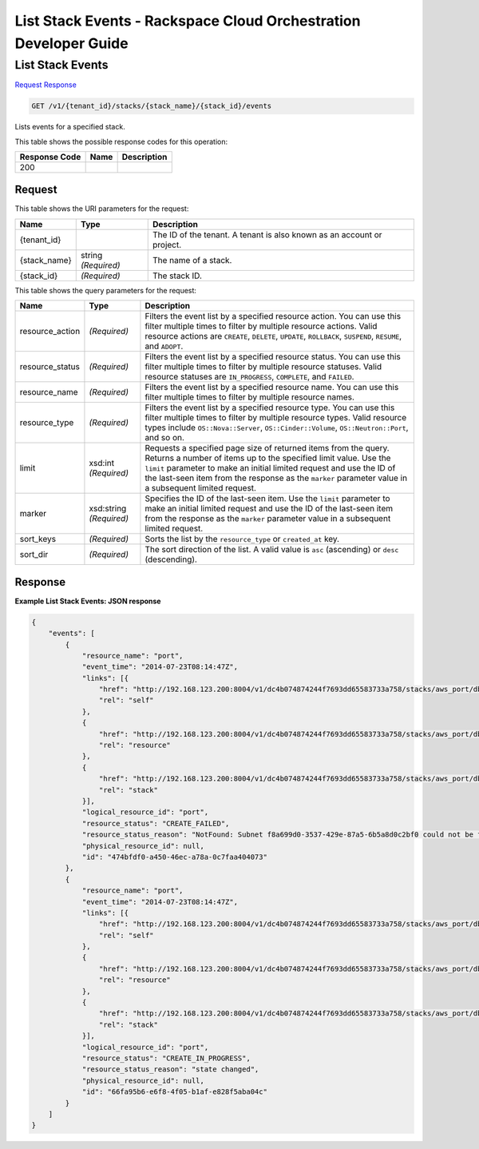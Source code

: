 
.. THIS OUTPUT IS GENERATED FROM THE WADL. DO NOT EDIT.

=============================================================================
List Stack Events -  Rackspace Cloud Orchestration Developer Guide
=============================================================================

List Stack Events
~~~~~~~~~~~~~~~~~~~~~~~~~

`Request <get-list-stack-events-v1-tenant-id-stacks-stack-name-stack-id-events.html#request>`__
`Response <get-list-stack-events-v1-tenant-id-stacks-stack-name-stack-id-events.html#response>`__

.. code::

    GET /v1/{tenant_id}/stacks/{stack_name}/{stack_id}/events

Lists events for a specified stack.



This table shows the possible response codes for this operation:


+--------------------------+-------------------------+-------------------------+
|Response Code             |Name                     |Description              |
+==========================+=========================+=========================+
|200                       |                         |                         |
+--------------------------+-------------------------+-------------------------+


Request
^^^^^^^^^^^^^^^^^

This table shows the URI parameters for the request:

+--------------------------+-------------------------+-------------------------+
|Name                      |Type                     |Description              |
+==========================+=========================+=========================+
|{tenant_id}               |                         |The ID of the tenant. A  |
|                          |                         |tenant is also known as  |
|                          |                         |an account or project.   |
+--------------------------+-------------------------+-------------------------+
|{stack_name}              |string *(Required)*      |The name of a stack.     |
+--------------------------+-------------------------+-------------------------+
|{stack_id}                |*(Required)*             |The stack ID.            |
+--------------------------+-------------------------+-------------------------+



This table shows the query parameters for the request:

+--------------------------+-------------------------+-------------------------+
|Name                      |Type                     |Description              |
+==========================+=========================+=========================+
|resource_action           |*(Required)*             |Filters the event list   |
|                          |                         |by a specified resource  |
|                          |                         |action. You can use this |
|                          |                         |filter multiple times to |
|                          |                         |filter by multiple       |
|                          |                         |resource actions. Valid  |
|                          |                         |resource actions are     |
|                          |                         |``CREATE``, ``DELETE``,  |
|                          |                         |``UPDATE``,              |
|                          |                         |``ROLLBACK``,            |
|                          |                         |``SUSPEND``, ``RESUME``, |
|                          |                         |and ``ADOPT``.           |
+--------------------------+-------------------------+-------------------------+
|resource_status           |*(Required)*             |Filters the event list   |
|                          |                         |by a specified resource  |
|                          |                         |status. You can use this |
|                          |                         |filter multiple times to |
|                          |                         |filter by multiple       |
|                          |                         |resource statuses. Valid |
|                          |                         |resource statuses are    |
|                          |                         |``IN_PROGRESS``,         |
|                          |                         |``COMPLETE``, and        |
|                          |                         |``FAILED``.              |
+--------------------------+-------------------------+-------------------------+
|resource_name             |*(Required)*             |Filters the event list   |
|                          |                         |by a specified resource  |
|                          |                         |name. You can use this   |
|                          |                         |filter multiple times to |
|                          |                         |filter by multiple       |
|                          |                         |resource names.          |
+--------------------------+-------------------------+-------------------------+
|resource_type             |*(Required)*             |Filters the event list   |
|                          |                         |by a specified resource  |
|                          |                         |type. You can use this   |
|                          |                         |filter multiple times to |
|                          |                         |filter by multiple       |
|                          |                         |resource types. Valid    |
|                          |                         |resource types include   |
|                          |                         |``OS::Nova::Server``,    |
|                          |                         |``OS::Cinder::Volume``,  |
|                          |                         |``OS::Neutron::Port``,   |
|                          |                         |and so on.               |
+--------------------------+-------------------------+-------------------------+
|limit                     |xsd:int *(Required)*     |Requests a specified     |
|                          |                         |page size of returned    |
|                          |                         |items from the query.    |
|                          |                         |Returns a number of      |
|                          |                         |items up to the          |
|                          |                         |specified limit value.   |
|                          |                         |Use the ``limit``        |
|                          |                         |parameter to make an     |
|                          |                         |initial limited request  |
|                          |                         |and use the ID of the    |
|                          |                         |last-seen item from the  |
|                          |                         |response as the          |
|                          |                         |``marker`` parameter     |
|                          |                         |value in a subsequent    |
|                          |                         |limited request.         |
+--------------------------+-------------------------+-------------------------+
|marker                    |xsd:string *(Required)*  |Specifies the ID of the  |
|                          |                         |last-seen item. Use the  |
|                          |                         |``limit`` parameter to   |
|                          |                         |make an initial limited  |
|                          |                         |request and use the ID   |
|                          |                         |of the last-seen item    |
|                          |                         |from the response as the |
|                          |                         |``marker`` parameter     |
|                          |                         |value in a subsequent    |
|                          |                         |limited request.         |
+--------------------------+-------------------------+-------------------------+
|sort_keys                 |*(Required)*             |Sorts the list by the    |
|                          |                         |``resource_type`` or     |
|                          |                         |``created_at`` key.      |
+--------------------------+-------------------------+-------------------------+
|sort_dir                  |*(Required)*             |The sort direction of    |
|                          |                         |the list. A valid value  |
|                          |                         |is ``asc`` (ascending)   |
|                          |                         |or ``desc`` (descending).|
+--------------------------+-------------------------+-------------------------+







Response
^^^^^^^^^^^^^^^^^^





**Example List Stack Events: JSON response**


.. code::

    {
        "events": [
            {
                "resource_name": "port",
                "event_time": "2014-07-23T08:14:47Z",
                "links": [{
                    "href": "http://192.168.123.200:8004/v1/dc4b074874244f7693dd65583733a758/stacks/aws_port/db467ed1-50b5-4a3e-aeb1-396ff1d151c5/resources/port/events/474bfdf0-a450-46ec-a78a-0c7faa404073",
                    "rel": "self"
                },
                {
                    "href": "http://192.168.123.200:8004/v1/dc4b074874244f7693dd65583733a758/stacks/aws_port/db467ed1-50b5-4a3e-aeb1-396ff1d151c5/resources/port",
                    "rel": "resource"
                },
                {
                    "href": "http://192.168.123.200:8004/v1/dc4b074874244f7693dd65583733a758/stacks/aws_port/db467ed1-50b5-4a3e-aeb1-396ff1d151c5",
                    "rel": "stack"
                }],
                "logical_resource_id": "port",
                "resource_status": "CREATE_FAILED",
                "resource_status_reason": "NotFound: Subnet f8a699d0-3537-429e-87a5-6b5a8d0c2bf0 could not be found",
                "physical_resource_id": null,
                "id": "474bfdf0-a450-46ec-a78a-0c7faa404073"
            },
            {
                "resource_name": "port",
                "event_time": "2014-07-23T08:14:47Z",
                "links": [{
                    "href": "http://192.168.123.200:8004/v1/dc4b074874244f7693dd65583733a758/stacks/aws_port/db467ed1-50b5-4a3e-aeb1-396ff1d151c5/resources/port/events/66fa95b6-e6f8-4f05-b1af-e828f5aba04c",
                    "rel": "self"
                },
                {
                    "href": "http://192.168.123.200:8004/v1/dc4b074874244f7693dd65583733a758/stacks/aws_port/db467ed1-50b5-4a3e-aeb1-396ff1d151c5/resources/port",
                    "rel": "resource"
                },
                {
                    "href": "http://192.168.123.200:8004/v1/dc4b074874244f7693dd65583733a758/stacks/aws_port/db467ed1-50b5-4a3e-aeb1-396ff1d151c5",
                    "rel": "stack"
                }],
                "logical_resource_id": "port",
                "resource_status": "CREATE_IN_PROGRESS",
                "resource_status_reason": "state changed",
                "physical_resource_id": null,
                "id": "66fa95b6-e6f8-4f05-b1af-e828f5aba04c"
            }
        ]
    }

